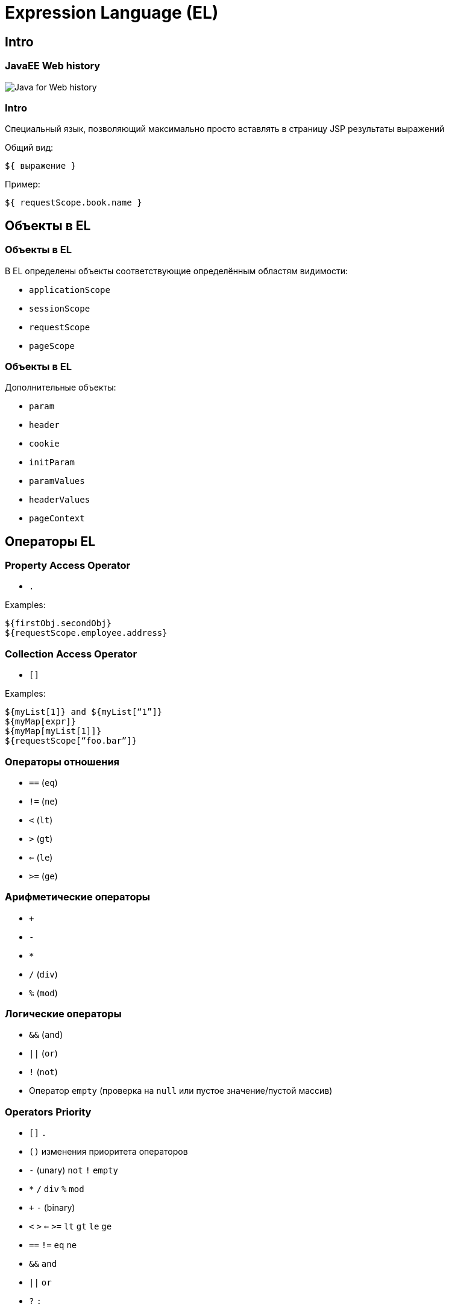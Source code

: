 = Expression Language (EL)

== Intro

=== JavaEE Web history

image::/assets/img/java/jakarta-ee/el/javaee-web-history.png[Java for Web history]

=== Intro

Специальный язык, позволяющий максимально просто вставлять в страницу JSP результаты выражений

Общий вид:

[source,jsp]
----
${ выражение }
----

Пример:

[source,jsp]
----
${ requestScope.book.name }
----

== Объекты в EL

=== Объекты в EL

В EL определены объекты соответствующие определённым областям видимости:

[.step]
* `applicationScope`
* `sessionScope`
* `requestScope`
* `pageScope`

=== Объекты в EL

Дополнительные объекты:

[.step]
* `param`
* `header`
* `cookie`
* `initParam`
* `paramValues`
* `headerValues`
* `pageContext`

== Операторы EL

=== Property Access Operator

* `.`

Examples:

[source,jsp]
----
${firstObj.secondObj}
${requestScope.employee.address}
----

=== Collection Access Operator

* `[]`

Examples:

[source,jsp]
----
${myList[1]} and ${myList[“1”]}
${myMap[expr]}
${myMap[myList[1]]}
${requestScope[“foo.bar”]} 
----

=== Операторы отношения

[.step]
* `==` (`eq`)
* `!=` (`ne`)
* `<` (`lt`) 
* `>` (`gt`)
* `<=` (`le`)
* `>=` (`ge`)

=== Арифметические операторы

[.step]
* `+`
* `-`
* `*`
* `/` (`div`)
* `%` (`mod`)

=== Логические операторы

[.step]
* `&&` (`and`)
* `||` (`or`)
* `!` (`not`)
* Оператор `empty` (проверка на `null` или пустое значение/пустой массив)

=== Operators Priority

* `[]` `.`
* `()` изменения приоритета операторов
* `-` (unary) `not` `!` `empty`
* `*` `/` `div` `%` `mod`
* `+` `-` (binary)
* `<` `>` `<=` `>=` `lt` `gt` `le` `ge`
* `==` `!=` `eq` `ne`
* `&&` `and`
* `||` `or`
* `?` `:`

== Reserved Words

=== Reserved Words

[.step]
* `and`
* `or`
* `not`
* `eq`
* `ne`
* `lt`
* `gt`
* `le`

=== Reserved Words

[.step]
* `ge`
* `true`
* `false`
* `null`
* `instanceof`
* `empty`
* `div`
* `mod`

== Examples

=== Examples

[source,jsp]
----
${ not empty ob and empty ob.text } 
${ 1 > (7/3) } = false
${ 7.0 >= 5 } = true
${ 'Z' < 'a' } = true
${ 'dog' gt 'doc' } = true
${ 7.0E3 + 1.4 } = 7001.4
${ 17 mod 7 } = 3
----

=== Example

[source,jsp]
----
<%@ page
    language="java" contentType="text/html; charset=UTF-8"
    pageEncoding="UTF-8" import="java.util.*"
%>
<!DOCTYPE html>
<html>
<head>
    <meta http-equiv="Content-Type" content="text/html; charset=UTF-8">
    <title>JSP EL Example Home</title>
</head>
<body>
    <%
        List<String> names = new ArrayList<String>();
        names.add("Pankaj");names.add("David");
        pageContext.setAttribute("names", names);
    %>
    <strong>Simple . EL Example:</strong> ${requestScope.person} <br><br>
    <strong>Simple . EL Example without scope:</strong> ${person} <br><br>
    <strong>Simple [] Example:</strong> ${applicationScope["User.Cookie"]} <br><br>
    <strong>Multiples . EL Example:</strong> ${sessionScope.employee.address.address} <br><br>
    <strong>List EL Example:</strong> ${names[1]} <br><br>
    <strong>Header information EL Example:</strong> ${header["Accept-Encoding"]} <br><br>
    <strong>Cookie EL Example:</strong> ${cookie["User.Cookie"].value} <br><br>
    <strong>pageContext EL Example:</strong> HTTP Method is ${pageContext.request.method} <br><br>
    <strong>Context param EL Example:</strong> ${initParam.AppID} <br><br>
    <strong>Arithmetic Operator EL Example:</strong> ${initParam.AppID + 200} <br><br>
    <strong>Relational Operator EL Example:</strong> ${initParam.AppID < 200} <br><br>
    <strong>Arithmetic Operator EL Example:</strong> ${initParam.AppID + 200} <br><br>
</body>
</html>
----

=== Example

image::/assets/img/java/jakarta-ee/el/el-example.png[EL example]
